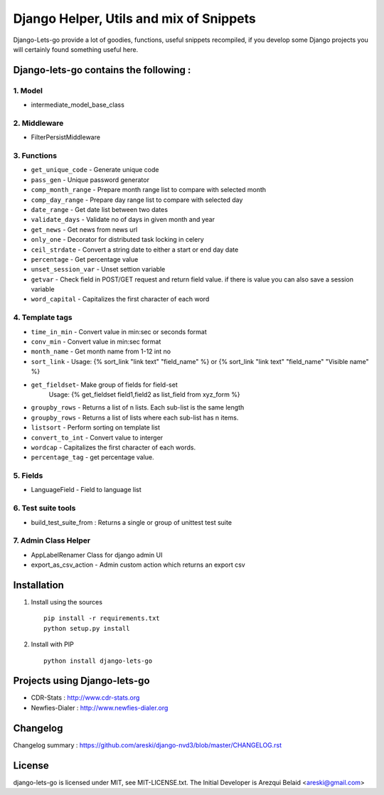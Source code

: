 
Django Helper, Utils and mix of Snippets
========================================

Django-Lets-go provide a lot of goodies, functions, useful snippets recompiled,
if you develop some Django projects you will certainly found something useful here.


Django-lets-go contains the following :
---------------------------------------

1. Model
~~~~~~~~

* intermediate_model_base_class


2. Middleware
~~~~~~~~~~~~~

* FilterPersistMiddleware


3. Functions
~~~~~~~~~~~~

* ``get_unique_code`` - Generate unique code
* ``pass_gen`` - Unique password generator
* ``comp_month_range`` - Prepare month range list to compare with selected month
* ``comp_day_range`` - Prepare day range list to compare with selected day
* ``date_range`` - Get date list between two dates
* ``validate_days`` - Validate no of days in given month and year
* ``get_news`` - Get news from news url
* ``only_one`` - Decorator for distributed task locking in celery
* ``ceil_strdate`` - Convert a string date to either a start or end day date
* ``percentage`` - Get percentage value
* ``unset_session_var`` - Unset settion variable
* ``getvar`` - Check field in POST/GET request and return field value. if there is value you can also save a session variable
* ``word_capital`` -  Capitalizes the first character of each word


4. Template tags
~~~~~~~~~~~~~~~~

* ``time_in_min`` - Convert value in min:sec or seconds format
* ``conv_min`` - Convert value in min:sec format
* ``month_name`` - Get month name from 1-12 int no
* ``sort_link`` - Usage: {% sort_link "link text" "field_name" %} or {% sort_link "link text" "field_name" "Visible name" %}
* ``get_fieldset``- Make group of fields for field-set
                    Usage: {% get_fieldset field1,field2 as list_field from xyz_form %}
* ``groupby_rows`` - Returns a list of n lists. Each sub-list is the same length
* ``groupby_rows`` - Returns a list of lists where each sub-list has n items.
* ``listsort`` - Perform sorting on template list
* ``convert_to_int`` - Convert value to interger
* ``wordcap`` - Capitalizes the first character of each words.
* ``percentage_tag`` - get percentage value.


5. Fields
~~~~~~~~~

* LanguageField - Field to language list


6. Test suite tools
~~~~~~~~~~~~~~~~~~~

* build_test_suite_from : Returns a single or group of unittest test suite


7. Admin Class Helper
~~~~~~~~~~~~~~~~~~~~~~

* AppLabelRenamer Class for django admin UI

* export_as_csv_action - Admin custom action which returns an export csv


Installation
------------

1. Install using the sources ::

    pip install -r requirements.txt
    python setup.py install


2. Install with PIP ::

    python install django-lets-go


Projects using Django-lets-go
-----------------------------

* CDR-Stats : http://www.cdr-stats.org
* Newfies-Dialer : http://www.newfies-dialer.org


Changelog
---------

Changelog summary : https://github.com/areski/django-nvd3/blob/master/CHANGELOG.rst


License
-------

django-lets-go is licensed under MIT, see MIT-LICENSE.txt.
The Initial Developer is Arezqui Belaid <areski@gmail.com>
